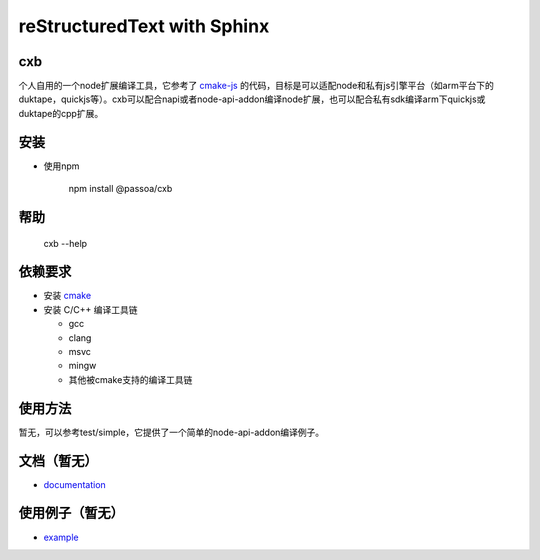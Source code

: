 ============================
reStructuredText with Sphinx
============================
.. class:: no-web no-pdf

    |npm| |build| |test| |coverage| |vulnerabilities|

.. |npm| image:: https://img.shields.io/npm/v/@passoa/cxb
    :target: https://www.npmjs.com/package/@passoa/cxb
    :alt: npm
.. |build| image:: https://img.shields.io/azure-devops/build/passoa/cxb/33
    :target: https://dev.azure.com/passoa/cxb/_build/latest?definitionId=33
    :alt: Azure DevOps tests
.. |test| image:: https://img.shields.io/azure-devops/tests/passoa/cxb/33
    :target: https://dev.azure.com/passoa/cxb/_build/latest?definitionId=33
    :alt: Azure DevOps tests
.. |coverage| image:: https://img.shields.io/azure-devops/coverage/passoa/cxb/33   
    :target: https://dev.azure.com/passoa/cxb/_build/latest?definitionId=33
    :alt: Azure DevOps tests
.. |vulnerabilities| image:: https://img.shields.io/snyk/vulnerabilities/npm/@passoa/cxb
    :alt: Snyk Vulnerabilities for npm scoped package

-----------------
cxb
-----------------

个人自用的一个node扩展编译工具，它参考了 `cmake-js <https://github.com/cmake-js/cmake-js>`_ 的代码，目标是可以适配node和私有js引擎平台（如arm平台下的duktape，quickjs等）。cxb可以配合napi或者node-api-addon编译node扩展，也可以配合私有sdk编译arm下quickjs或duktape的cpp扩展。

-----------------
安装
-----------------


* 使用npm

     npm install @passoa/cxb

-----------------
帮助
-----------------

    cxb --help

-----------------
依赖要求
-----------------

* 安装 `cmake <http://www.cmake.org/download/>`_
* 安装 C/C++ 编译工具链

  - gcc
  - clang
  - msvc
  - mingw
  - 其他被cmake支持的编译工具链

-----------------
使用方法
-----------------

暂无，可以参考test/simple，它提供了一个简单的node-api-addon编译例子。

---------------------
文档（暂无）
---------------------

* `documentation <http://cxb.readTheDocs.org/>`_

-----
使用例子（暂无）
-----

* `example <https://github.com/pass0a/cxbtest>`_
